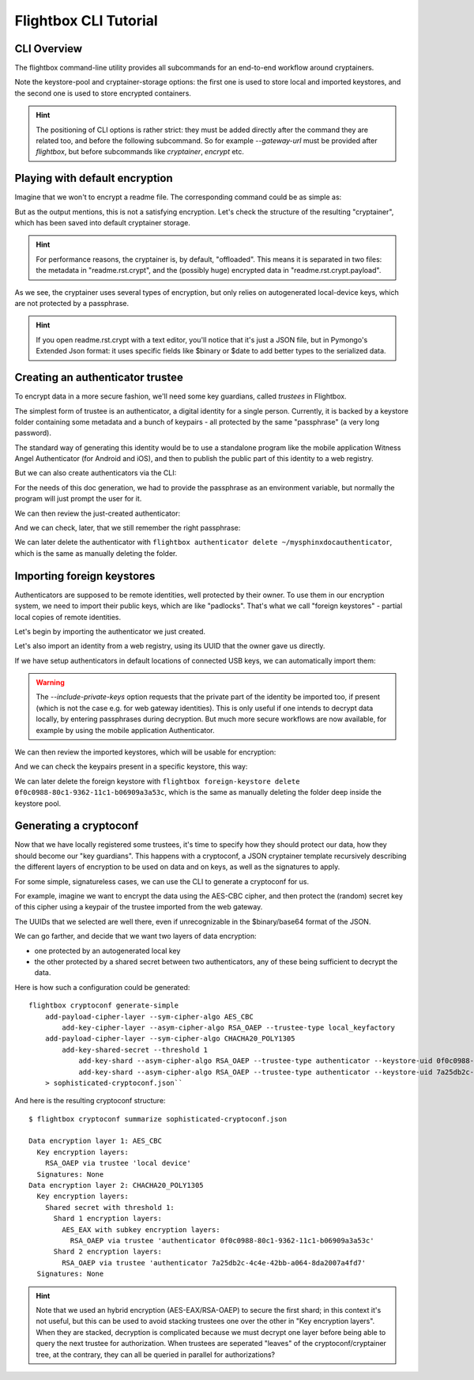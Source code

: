 Flightbox CLI Tutorial
===================================

CLI Overview
-----------------

The flightbox command-line utility provides all subcommands for an end-to-end workflow around cryptainers.

.. command-output:: flightbox -h

Note the keystore-pool and cryptainer-storage options: the first one is used to store local and imported keystores, and the second one is used to store encrypted containers.

.. hint::

    The positioning of CLI options is rather strict: they must be added directly after the command they are related too, and before the following subcommand. So for example `--gateway-url` must be provided after `flightbox`, but before subcommands like `cryptainer`, `encrypt` etc.


Playing with default encryption
--------------------------------

Imagine that we won't to encrypt a readme file. The corresponding command could be as simple as:

.. command-output:: flightbox encrypt readme.rst

But as the output mentions, this is not a satisfying encryption.
Let's check the structure of the resulting "cryptainer", which has been saved into default cryptainer storage.

.. command-output:: flightbox cryptainer list

.. hint::

    For performance reasons, the cryptainer is, by default, "offloaded". This means it is separated in two files: the metadata in "readme.rst.crypt", and the (possibly huge) encrypted data in "readme.rst.crypt.payload".


.. command-output:: flightbox cryptainer summarize readme.rst.crypt

As we see, the cryptainer uses several types of encryption, but only relies on autogenerated local-device keys, which are not protected by a passphrase.

.. hint::

    If you open readme.rst.crypt with a text editor, you'll notice that it's just a JSON file, but in Pymongo's Extended Json format: it uses specific fields like $binary or $date to add better types to the serialized data.


Creating an authenticator trustee
----------------------------------

To encrypt data in a more secure fashion, we'll need some key guardians, called `trustees` in Flightbox.

The simplest form of trustee is an authenticator, a digital identity for a single person. Currently, it is backed by a keystore folder containing some metadata and a bunch of keypairs - all protected by the same "passphrase" (a very long password).

The standard way of generating this identity would be to use a standalone program like the mobile application Witness Angel Authenticator (for Android and iOS), and then to publish the public part of this identity to a web registry.

But we can also create authenticators via the CLI:

.. command-output:: flightbox authenticator create ~/mysphinxdocauthenticator --owner "John Doe" --passphrase-hint "Some hint"

For the needs of this doc generation, we had to provide the passphrase as an environment variable, but normally the program will just prompt the user for it.

We can then review the just-created authenticator:

.. command-output:: flightbox authenticator view ~/mysphinxdocauthenticator

And we can check, later, that we still remember the right passphrase:

.. command-output:: flightbox authenticator validate ~/mysphinxdocauthenticator

We can later delete the authenticator with ``flightbox authenticator delete ~/mysphinxdocauthenticator``, which is the same as manually deleting the folder.


Importing foreign keystores
----------------------------------

Authenticators are supposed to be remote identities, well protected by their owner.
To use them in our encryption system, we need to import their public keys, which are like "padlocks".
That's what we call "foreign keystores" - partial local copies of remote identities.

Let's begin by importing the authenticator we just created.

.. command-output:: flightbox foreign-keystore import --from-path ~/mysphinxdocauthenticator

Let's also import an identity from a web registry, using its UUID that the owner gave us directly.

.. command-output:: flightbox --gateway-url https://api.witnessangel.com/gateway/jsonrpc/ foreign-keystore import --from-gateway 0f0c0988-80c1-9362-11c1-b06909a3a53c

If we have setup authenticators in default locations of connected USB keys, we can automatically import them:

.. command-output:: flightbox foreign-keystore import --from-usb --include-private-keys

.. warning::

    The `--include-private-keys` option requests that the private part of the identity be imported too, if present (which is not the case e.g. for web gateway identities). This is only useful if one intends to decrypt data locally, by entering passphrases during decryption. But much more secure workflows are now available, for example by using the mobile application Authenticator.

We can then review the imported keystores, which will be usable for encryption:

.. command-output:: flightbox foreign-keystore list

And we can check the keypairs present in a specific keystore, this way:

.. command-output:: flightbox foreign-keystore view 0f0c0988-80c1-9362-11c1-b06909a3a53c

We can later delete the foreign keystore with ``flightbox foreign-keystore delete 0f0c0988-80c1-9362-11c1-b06909a3a53c``, which is the same as manually deleting the folder deep inside the keystore pool.



Generating a cryptoconf
--------------------------------

Now that we have locally registered some trustees, it's time to specify how they should protect our data, how they should become our "key guardians". This happens with a cryptoconf, a JSON cryptainer template recursively describing the different layers of encryption to be used on data and on keys, as well as the signatures to apply.

For some simple, signatureless cases, we can use the CLI to generate a cryptoconf for us.

For example, imagine we want to encrypt the data using the AES-CBC cipher, and then protect the (random) secret key of this cipher using a keypair of the trustee imported from the web gateway.

.. command-output:: flightbox cryptoconf generate-simple add-payload-cipher-layer --sym-cipher-algo AES_CBC add-key-cipher-layer --asym-cipher-algo RSA_OAEP --trustee-type authenticator --keystore-uid 0f0c0988-80c1-9362-11c1-b06909a3a53c --keychain-uid 0f0c0989-1111-a226-c471-99cbb2d203c3

The UUIDs that we selected are well there, even if unrecognizable in the $binary/base64 format of the JSON.

We can go farther, and decide that we want two layers of data encryption:

- one protected by an autogenerated local key
- the other protected by a shared secret between two authenticators, any of these being sufficient to decrypt the data.

Here is how such a configuration could be generated::

    flightbox cryptoconf generate-simple
        add-payload-cipher-layer --sym-cipher-algo AES_CBC
            add-key-cipher-layer --asym-cipher-algo RSA_OAEP --trustee-type local_keyfactory
        add-payload-cipher-layer --sym-cipher-algo CHACHA20_POLY1305
            add-key-shared-secret --threshold 1
                add-key-shard --asym-cipher-algo RSA_OAEP --trustee-type authenticator --keystore-uid 0f0c0988-80c1-9362-11c1-b06909a3a53c --keychain-uid 0f0c0989-1111-a226-c471-99cbb2d203c3 --sym-cipher-algo AES_EAX
                add-key-shard --asym-cipher-algo RSA_OAEP --trustee-type authenticator --keystore-uid 7a25db2c-4c4e-42bb-a064-8da2007a4fd7 --keychain-uid 8c57e283-308a-4c78-86f9-ee6176757a6f
        > sophisticated-cryptoconf.json``

And here is the resulting cryptoconf structure:

::

    $ flightbox cryptoconf summarize sophisticated-cryptoconf.json

    Data encryption layer 1: AES_CBC
      Key encryption layers:
        RSA_OAEP via trustee 'local device'
      Signatures: None
    Data encryption layer 2: CHACHA20_POLY1305
      Key encryption layers:
        Shared secret with threshold 1:
          Shard 1 encryption layers:
            AES_EAX with subkey encryption layers:
              RSA_OAEP via trustee 'authenticator 0f0c0988-80c1-9362-11c1-b06909a3a53c'
          Shard 2 encryption layers:
            RSA_OAEP via trustee 'authenticator 7a25db2c-4c4e-42bb-a064-8da2007a4fd7'
      Signatures: None

.. hint::

    Note that we used an hybrid encryption (AES-EAX/RSA-OAEP) to secure the first shard; in this context it's not useful, but this can be used to avoid stacking trustees one over the other in "Key encryption layers". When they are stacked, decryption is complicated because we must decrypt one layer before being able to query the next trustee for authorization. When trustees are seperated "leaves" of the cryptoconf/cryptainer tree, at the contrary, they can all be queried in parallel for authorizations?